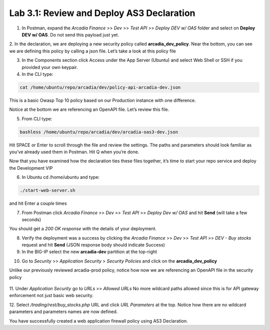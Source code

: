 Lab 3.1: Review and Deploy AS3 Declaration
============================================

1. In Postman, expand the *Arcadia Finance* >> *Dev* >> *Test API* >> *Deploy DEV w/ OAS* folder and select on **Deploy DEV w/ OAS**. Do not send this payload just yet. 

.. image:: images/postman-deploydev.png

2. In the declaration, we are deploying a new security policy called **arcadia_dev_policy**.
Near the bottom, you can see we are defining this policy by calling a json file.
Let’s take a look at this policy file

3. In the Components section click Access under the App Server (Ubuntu) and select Web Shell or SSH if you provided your own keypair.

4. In the CLI type: 

.. code-block:: bash

        cat /home/ubuntu/repo/arcadia/dev/policy-api-arcadia-dev.json

.. image:: images/ubuntu-policyjson.png

This is a basic Owasp Top 10 policy based on our Production instance with one difference.

Notice at the bottom we are referencing an OpenAPI file. Let’s review this file.

5. From CLI type: 

.. code-block:: 

        bashless /home/ubuntu/repo/arcadia/dev/arcadia-oas3-dev.json

Hit SPACE or Enter to scroll through the file and review the settings.
The paths and parameters should look familiar as you’ve already used them in Postman.
Hit Q when you’re done.

Now that you have examined how the declaration ties these files together, it’s time to start your repo service and deploy the Development VIP

6. In Ubuntu cd /home/ubuntu and type:

.. code-block:: 

        ./start-web-server.sh

and hit Enter a couple times

.. image:: images/ubuntu-startwebserver.png

7. From Postman click *Arcadia Finance* >> *Dev* >> *Test API* >> *Deploy Dev w/ OAS* and hit **Send** (will take a few seconds)

You should get a *200 OK response* with the details of your deployment.

.. image:: images/postman-results.png

8. Verify the deployment was a success by clicking the *Arcadia Finance* >> *Dev* >> *Test API* >> *DEV - Buy stocks* request and hit **Send** (JSON response body should indicate Success)

9. In the BIG-IP select the new **arcadia-dev** partition at the top-right

.. image:: images/big-ip-arcadia-dev.png

10. Go to *Security* >> *Application Security* > *Security Policies* and click on the **arcadia_dev_policy**

Unlike our previously reviewed arcadia-prod policy, notice how now we are referencing an OpenAPI file in the security policy

 .. image:: images/big-ip-swagger.png

11. Under *Application Security* go to *URLs* >> *Allowed URLs*
No more wildcard paths allowed since this is for API gateway enforcement not just basic web security.

12. Select */trading/rest/buy_stocks.php* URL and click *URL Parameters* at the top. 
Notice how there are no wildcard parameters and parameters names are now defined.

.. image:: images/big-ip-urls-buystocks.png

You have successfully created a web application firewall policy using AS3 Declaration. 
